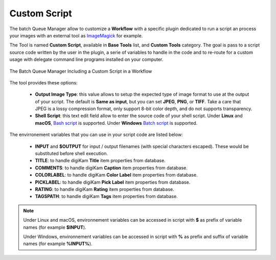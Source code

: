 .. meta::
   :description: digiKam Custom Script from Batch Queue Manager
   :keywords: digiKam, documentation, user manual, photo management, open source, free, learn, easy, batch, custom, script

.. metadata-placeholder

   :authors: - digiKam Team

   :license: see Credits and License page for details (https://docs.digikam.org/en/credits_license.html)

.. _custom_script:

Custom Script
=============

.. contents::

The batch Queue Manager allow to customize a **Workflow** with a specific plugin dedicated to run a script an process your images with an external tool as `ImageMagick <https://imagemagick.org/>`_ for example.

The Tool is named **Custom Script**, available in **Base Tools** list, and **Custom Tools** category. The goal is pass to a script source code written by the user in the plugin, a serie of variables to handle in the code and to re-route for a custom usage with delegate command line programs installed on your computer.

.. figure:: images/bqm_custom_script.webp
    :alt:
    :align: center

    The Batch Queue Manager Including a Custom Script in a Workflow

The tool provides these options:

    - **Output Image Type**: this value allows to setup the expected type of image format to use at the output of your script. The default is **Same as input**, but you can set **JPEG**, **PNG**, or **TIFF**. Take a care that JPEG is a lossy compression format, only support 8-bit color depth, and do not supports transparency.

    - **Shell Script**: this text edit field allow to enter the source code of your shell script. Under **Linux** and **macOS**, `Bash script <https://en.wikipedia.org/wiki/Bash_(Unix_shell)>`_ is supported. Under **Windows** `Batch script <https://en.wikipedia.org/wiki/Batch_file>`_ is supported.

The envirronement variables that you can use in your script code are listed below:

    - **INPUT** and **$OUTPUT** for input / output filenames (with special characters escaped). These would be substituted before shell execution.

    - **TITLE**: to handle digiKam **Title** item properties from database.

    - **COMMENTS**: to handle digiKam **Caption** item properties from database.

    - **COLORLABEL**: to handle digiKam **Color Label** item properties from database.

    - **PICKLABEL**: to handle digiKam **Pick Label** item properties from database.

    - **RATING**: to handle digiKam **Rating** item properties from database.

    - **TAGSPATH**: to handle digiKam **Tags** item properties from database.

.. note::

    Under Linux and macOS, environnement variables can be accessed in script with **$** as prefix of variable names (for example **$INPUT**).

    Under Windows, environnement variables can be accessed in script with **%** as prefix and suffix of variable names (for example **%INPUT%**).

